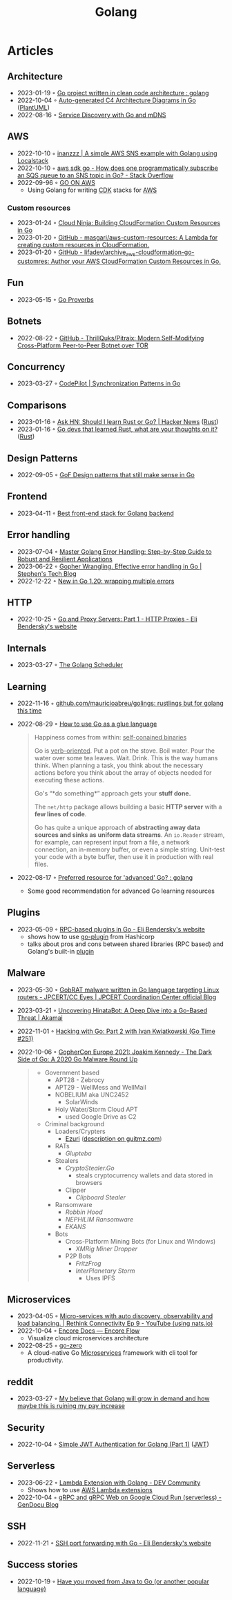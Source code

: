 :PROPERTIES:
:ID:       b2831721-165d-4943-a41a-da770d96be41
:END:
#+title: Golang
#+filetags: :coding:golang:

* Articles

** Architecture
- 2023-01-19 ◦ [[https://www.reddit.com/r/golang/comments/zskzgu/go_project_written_in_clean_code_architecture/][Go project written in clean code architecture : golang]]
- 2022-10-04 ◦ [[https://threedots.tech/post/auto-generated-c4-architecture-diagrams-in-go/][Auto-generated C4 Architecture Diagrams in Go]] ([[id:ecaa327d-ead3-4e0c-80e4-af9343f68e66][PlantUML]])
- 2022-08-16 ◦ [[https://betterprogramming.pub/service-discovery-with-go-17b44011bcb2][Service Discovery with Go and mDNS]]
** AWS
- 2022-10-10 ◦ [[http://www.inanzzz.com/index.php/post/i5re/a-simple-aws-sns-example-with-golang-suing-localstack][inanzzz | A simple AWS SNS example with Golang using Localstack]]
- 2022-10-10 ◦ [[https://stackoverflow.com/questions/54204855/how-does-one-programmatically-subscribe-an-sqs-queue-to-an-sns-topic-in-go][aws sdk go - How does one programmatically subscribe an SQS queue to an SNS topic in Go? - Stack Overflow]]
- 2022-09-96 ◦ [[https://www.go-on-aws.com/][GO ON AWS]]
  - Using Golang for writing [[id:61b1e794-8d3a-45f1-b414-612b6ad4dad4][CDK]] stacks for [[id:be5bebfe-5df9-4db2-af87-7e80e11723c7][AWS]]
*** Custom resources
- 2023-01-24 ◦ [[https://cloudninja.cloud/post/building-cloudformation-custom-resources-in-go/][Cloud Ninja: Building CloudFormation Custom Resources in Go]]
- 2023-01-20 ◦ [[https://github.com/masgari/aws-custom-resources][GitHub - masgari/aws-custom-resources: A Lambda for creating custom resources in CloudFormation.]]
- 2023-01-20 ◦ [[https://github.com/lifadev/archive_aws-cloudformation-go-customres][GitHub - lifadev/archive_aws-cloudformation-go-customres: Author your AWS CloudFormation Custom Resources in Go.]]
** Fun
- 2023-05-15 ◦ [[https://go-proverbs.github.io/][Go Proverbs]]
** Botnets
- 2022-08-22 ◦ [[https://github.com/ThrillQuks/Pitraix][GitHub - ThrillQuks/Pitraix: Modern Self-Modifying Cross-Platform Peer-to-Peer Botnet over TOR]]
** Concurrency
- 2023-03-27 ◦ [[https://code-pilot.me/synchronization-patterns-in-go][CodePilot | Synchronization Patterns in Go]]
** Comparisons
- 2023-01-16 ◦ [[https://news.ycombinator.com/item?id=31976407][Ask HN: Should I learn Rust or Go? | Hacker News]] ([[id:cdf2a03e-f080-4e6f-8636-7c0f582d91fc][Rust]])
- 2023-01-16 ◦ [[https://www.reddit.com/r/golang/comments/106hi38/go_devs_that_learned_rust_what_are_your_thoughts/][Go devs that learned Rust, what are your thoughts on it?]] ([[id:cdf2a03e-f080-4e6f-8636-7c0f582d91fc][Rust]])
** Design Patterns
- 2022-09-05 ◦ [[https://dev.to/mauriciolinhares/gof-design-patterns-that-still-make-sense-in-go-27k5][GoF Design patterns that still make sense in Go]]
** Frontend
- 2023-04-11 ◦ [[https://www.reddit.com/r/golang/comments/10nw07z/best_frontend_stack_for_golang_backend/][Best front-end stack for Golang backend]]
** Error handling
- 2023-07-04 ◦ [[https://medium.com/@methosi/master-golang-error-handling-a-comprehensive-step-by-step-guide-to-best-practices-698a0530604f][Master Golang Error Handling: Step-by-Step Guide to Robust and Resilient Applications]]
- 2023-06-22 ◦ [[https://stephenn.com/2023/06/gopher-wrangling.-effective-error-handling-in-go/][Gopher Wrangling. Effective error handling in Go | Stephen's Tech Blog]]
- 2022-12-22 ◦ [[https://lukas.zapletalovi.com/posts/2022/wrapping-multiple-errors/][New in Go 1.20: wrapping multiple errors]]
** HTTP
- 2022-10-25 ◦ [[https://eli.thegreenplace.net/2022/go-and-proxy-servers-part-1-http-proxies/][Go and Proxy Servers: Part 1 - HTTP Proxies - Eli Bendersky's website]]
** Internals
- 2023-03-27 ◦ [[https://www.kelche.co/blog/go/golang-scheduling/][The Golang Scheduler]]
** Learning
- 2022-11-16 ◦ [[https://github.com/mauricioabreu/golings/][github.com/mauricioabreu/golings: rustlings but for golang this time]]
- 2022-08-29 ◦ [[https://appliedgo.com/blog/go-as-a-glue-language][How to use Go as a glue language]]
  #+begin_quote
  Happiness comes from within: _self-conained binaries_

  Go is _verb-oriented_. Put a pot on the stove. Boil water. Pour the water over some tea leaves. Wait. Drink. This is the way humans think. When planning a task, you think about the necessary actions before you think about the array of objects needed for executing these actions.


  Go's “*do something*” approach gets your *stuff done.*


  The =net/http= package allows building a basic *HTTP server* with a *few lines of code*.

  Go has quite a unique approach of *abstracting away data sources and sinks as uniform data streams*. An =io.Reader= stream, for example, can represent input from a file, a network connection, an in-memory buffer, or even a simple string. Unit-test your code with a byte buffer, then use it in production with real files.
  #+end_quote
- 2022-08-17 ◦ [[https://www.reddit.com/r/golang/comments/wlw5bj/preferred_resource_for_advanced_go/][Preferred resource for 'advanced' Go? : golang]]
  - Some good recommendation for advanced Go learning resources
** Plugins
- 2023-05-09 ◦ [[https://eli.thegreenplace.net/2023/rpc-based-plugins-in-go/][RPC-based plugins in Go - Eli Bendersky's website]]
  - shows how to use [[https://github.com/hashicorp/go-plugin][go-plugin]] from Hashicorp
  - talks about pros and cons between shared libraries (RPC based) and Golang's
    built-in [[https://pkg.go.dev/plugin][plugin]]
** Malware
- 2023-05-30 ◦ [[https://blogs.jpcert.or.jp/en/2023/05/gobrat.html][GobRAT malware written in Go language targeting Linux routers - JPCERT/CC Eyes | JPCERT Coordination Center official Blog]]
- 2023-03-21 ◦ [[https://www.akamai.com/blog/security-research/hinatabot-uncovering-new-golang-ddos-botnet][Uncovering HinataBot: A Deep Dive into a Go-Based Threat | Akamai]]
- 2022-11-01 ◦ [[https://changelog.com/gotime/251][Hacking with Go: Part 2 with Ivan Kwiatkowski (Go Time #251)]]
- 2022-10-06 ◦ [[https://www.youtube.com/watch?v=rcsWz-gT0sI][GopherCon Europe 2021: Joakim Kennedy - The Dark Side of Go: A 2020 Go Malware Round Up]]
  #+begin_quote
  - Government based
    - APT28 - Zebrocy
    - APT29 - WellMess and WellMail
    - NOBELIUM aka UNC2452
      - SolarWinds
    - Holy Water/Storm Cloud APT
      - used Google Drive as C2
  - Criminal background
    - Loaders/Crypters
      - [[https://github.com/guitmz/ezuri][Ezuri]] ([[https://www.guitmz.com/linux-elf-runtime-crypter/][description on guitmz.com]])
    - RATs
      - /Glupteba/
    - Stealers
      - /CryptoStealer.Go/
        - steals cryptocurrency wallets and data stored in browsers
      - Clipper
        - /Clipboard Stealer/
    - Ransomware
      - /Robbin Hood/
      - /NEPHILIM Ransomware/
      - /EKANS/
    - Bots
      - Cross-Platform Mining Bots (for Linux and Windows)
        - /XMRig Miner Dropper/
      - P2P Bots
        - /FritzFrog/
        - /InterPlanetary Storm/
          - Uses IPFS
  #+end_quote
** Microservices
- 2023-04-05 ◦ [[https://www.youtube.com/watch?v=byHGNUqIONw&ab_channel=Synadia][Micro-services with auto discovery, observability and load balancing. | Rethink Connectivity Ep 9 - YouTube (using nats.io)]]
- 2022-10-04 ◦ [[https://encore.dev/docs/develop/encore-flow][Encore Docs — Encore Flow]]
  - Visualize cloud microservices architecture
- 2022-08-25 ◦ [[https://github.com/zeromicro/go-zero][go-zero]]
  - A cloud-native Go [[id:adce7f16-ab79-4935-b73e-71f3740a071f][Microservices]] framework with cli tool for productivity.
** reddit
- 2023-03-27 ◦ [[https://www.reddit.com/r/golang/comments/1221z1i/my_believe_that_golang_will_grow_in_demand_and/][My believe that Golang will grow in demand and how maybe this is ruining my pay increase]]
** Security
- 2022-10-04 ◦ [[https://dev.to/omnisyle/simple-jwt-authentication-for-golang-part-1-3kfo][Simple JWT Authentication for Golang (Part 1)]] ([[id:8b4bec8f-ec46-4edf-b236-2d295089f94d][JWT]])
** Serverless
- 2023-06-22 ◦ [[https://dev.to/aws-builders/lambda-extension-with-golang-35a9][Lambda Extension with Golang - DEV Community]]
  - Shows how to use [[https://docs.aws.amazon.com/lambda/latest/dg/lambda-extensions.html][AWS Lambda extensions]]
- 2022-10-04 ◦ [[https://blog.gendocu.com/posts/grpc-on-google-cloud/][gRPC and gRPC Web on Google Cloud Run (serverless) - GenDocu Blog]]
** SSH
- 2022-11-21 ◦ [[https://eli.thegreenplace.net/2022/ssh-port-forwarding-with-go/][SSH port forwarding with Go - Eli Bendersky's website]]
** Success stories
- 2022-10-19 ◦ [[https://www.reddit.com/r/golang/comments/y6hg08/have_you_moved_from_java_to_go_or_another_popular/][Have you moved from Java to Go (or another popular language)]]
